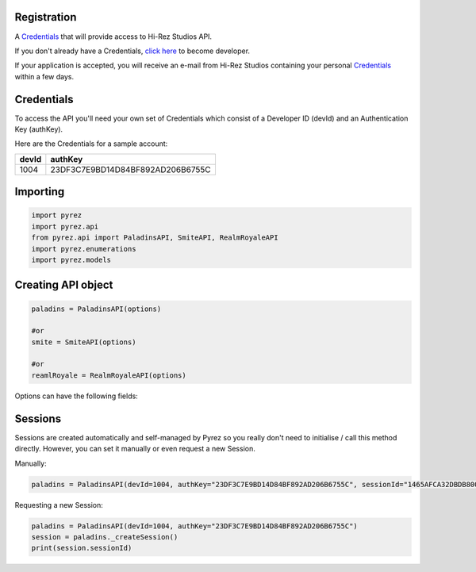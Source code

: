 Registration
----------------

A `Credentials`_ that will provide access to Hi-Rez Studios API.

If you don't already have a Credentials, `click here`_ to become
developer.

If your application is accepted, you will receive an e-mail from Hi-Rez
Studios containing your personal `Credentials`_ within a few
days.

Credentials
---------------
To access the API you'll need your own set of Credentials which consist of a Developer ID (devId) and an Authentication Key (authKey).

Here are the Credentials for a sample account:

+----------------+----------------------------------+
|     devId      |             authKey              |
+================+==================================+
|     1004       | 23DF3C7E9BD14D84BF892AD206B6755C |
+----------------+----------------------------------+


Importing
-------------

.. code:: py

   import pyrez
   import pyrez.api
   from pyrez.api import PaladinsAPI, SmiteAPI, RealmRoyaleAPI
   import pyrez.enumerations
   import pyrez.models

Creating API object
---------------------

.. code:: py

   paladins = PaladinsAPI(options)

   #or
   smite = SmiteAPI(options)

   #or
   reamlRoyale = RealmRoyaleAPI(options)

Options can have the following fields:

.. raw:: html

   <ul class="simple">
        <li>
            <p><strong>devId</strong> (<a class="reference external" href="https://docs.python.org/3/library/functions.html#int" title="(in Python v3.7)" target="_blank"><code class="xref py py-class docutils literal notranslate"><span class="pre">int</span></code></a>) – This is the Developer ID that you receive from Hi-Rez Studios.
            </p>
        </li>
        <li>
            <p><strong>authKey</strong> (<a class="reference external" href="https://docs.python.org/3/library/functions.html#func-str" title="(in Python v3.7)" target="_blank"><code class="xref py py-class docutils literal notranslate"><span class="pre">str</span></code></a>) – This is the Authentication Key that you receive from Hi-Rez Studios.
            </p>
        </li>
        <li>
            <p><strong>responseFormat</strong> (Optional[<a class="reference internal" href="https://github.com/luissilva1044894/Pyrez/blob/master/pyrez/enumerations/Format.py#L2" title="Format class definition" target="_blank"><code class="xref py py-class docutils literal notranslate"><span class="pre">Format</span></code></a>]) – The response format that will be used by default when making requests. Passing in <cite><a class="reference external" href="https://docs.python.org/3/library/constants.html#None" title="(in Python v3.7)" target="_blank"><code class="xref py py-class docutils literal notranslate"><span class="pre">None</span></code></a></cite> or an invalid value will use the default instead of the passed in value.
            </p>
        </li>
        <li>
            <p><strong>sessionId</strong> (Optional[<a class="reference external" href="https://docs.python.org/3/library/functions.html#func-str" title="(in Python v3.7)" target="_blank"><code class="xref py py-class docutils literal notranslate"><span class="pre">str</span></code></a>]) – Manually sets an active sessionId. Passing in <cite><a class="reference external" href="https://docs.python.org/3/library/constants.html#None" title="(in Python v3.7)" target="_blank"><code class="xref py py-class docutils literal notranslate"><span class="pre">None</span></code></a></cite> or an invalid value will use the default instead of the passed in value.
            </p>
        </li>
        <li>
            <p><strong>storeSession</strong> (Optional[<a class="reference external" href="https://docs.python.org/3/library/functions.html#bool" title="(in Python v3.7)" target="_blank"><code class="xref py py-class docutils literal notranslate"><span class="pre">bool</span></code></a>]) – Allows Pyrez to read and store sessionId in a <cite>.json</cite> file.
            </p>
        </li>
    </ul>

Sessions
--------

Sessions are created automatically and self-managed by Pyrez so you really don't need to initialise / call this method directly. However, you can set it manually or even request a new Session.

Manually:

.. code:: py

    paladins = PaladinsAPI(devId=1004, authKey="23DF3C7E9BD14D84BF892AD206B6755C", sessionId="1465AFCA32DBDB800CEF8C72F296C52C")

Requesting a new Session:

.. code:: py

    paladins = PaladinsAPI(devId=1004, authKey="23DF3C7E9BD14D84BF892AD206B6755C")
    session = paladins._createSession()
    print(session.sessionId)

.. _Credentials: #credentials
.. _click here: https://fs12.formsite.com/HiRez/form48/secure_index.html